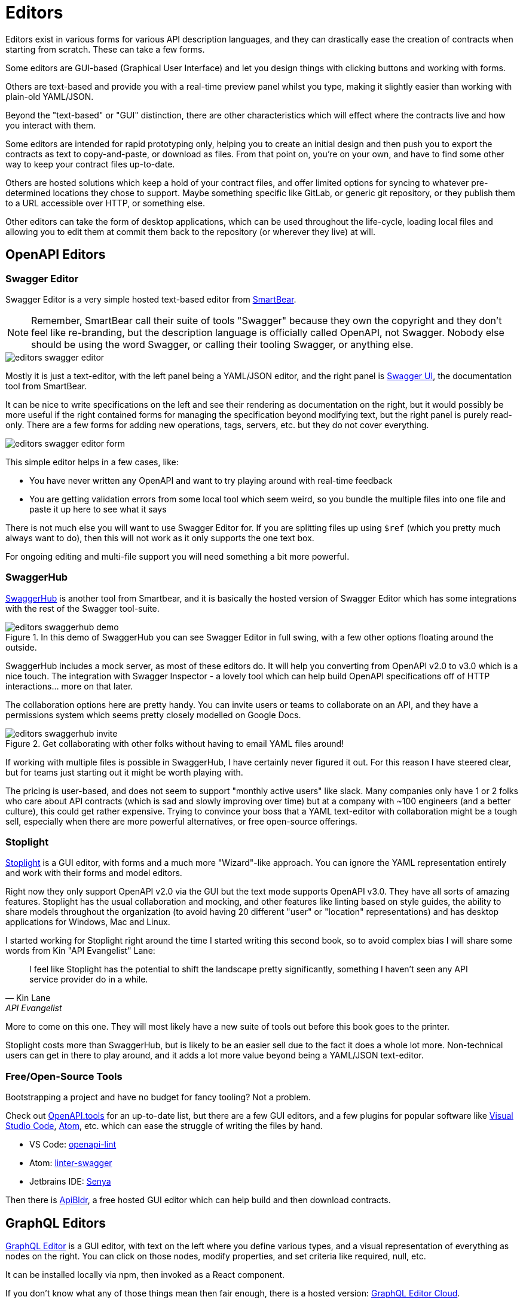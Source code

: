 = Editors

Editors exist in various forms for various API description languages, and they
can drastically ease the creation of contracts when starting from scratch. These
can take a few forms.

Some editors are GUI-based (Graphical User Interface) and let you design things
with clicking buttons and working with forms.

Others are text-based and provide you with a real-time preview panel whilst you
type, making it slightly easier than working with plain-old YAML/JSON.

Beyond the "text-based" or "GUI" distinction, there are other characteristics
which will effect where the contracts live and how you interact with them.

Some editors are intended for rapid prototyping only, helping you to create an
initial design and then push you to export the contracts as text to
copy-and-paste, or download as files. From that point on, you're on your own,
and have to find some other way to keep your contract files up-to-date.

Others are hosted solutions which keep a hold of your contract files, and offer
limited options for syncing to whatever pre-determined locations they chose to
support. Maybe something specific like GitLab, or generic git repository, or
they publish them to a URL accessible over HTTP, or something else.

Other editors can take the form of desktop applications, which can be used
throughout the life-cycle, loading local files and allowing you to edit them at
commit them back to the repository (or wherever they live) at will.

== OpenAPI Editors

=== Swagger Editor

Swagger Editor is a very simple hosted text-based editor from
https://smartbear.com/[SmartBear].

NOTE: Remember, SmartBear call their suite of tools "Swagger" because they own
the copyright and they don't feel like re-branding, but the description language
is officially called OpenAPI, not Swagger. Nobody else should be using the word
Swagger, or calling their tooling Swagger, or anything else.

image::images/editors-swagger-editor.png[]

Mostly it is just a text-editor, with the left panel being a YAML/JSON editor,
and the right panel is https://swagger.io/tools/swagger-ui/[Swagger UI], the
documentation tool from SmartBear.

It can be nice to write specifications on the left and see their rendering as
documentation on the right, but it would possibly be more useful if the right
contained forms for managing the specification beyond modifying text, but the
right panel is purely read-only. There are a few forms for adding new
operations, tags, servers, etc. but they do not cover everything.

image::images/editors-swagger-editor-form.png[]

This simple editor helps in a few cases, like:

- You have never written any OpenAPI and want to try playing around with real-time feedback
- You are getting validation errors from some local tool which seem weird, so you bundle the multiple files into one file and paste it up here to see what it says

There is not much else you will want to use Swagger Editor for. If you are
splitting files up using `$ref` (which you pretty much always want to do), then
this will not work as it only supports the one text box.

For ongoing editing and multi-file support you will need something a bit more powerful.

=== SwaggerHub

https://swagger.io/tools/swaggerhub/[SwaggerHub] is another tool from Smartbear, and it is basically the hosted version of Swagger Editor which has some integrations with the rest of the Swagger tool-suite.

.In this demo of SwaggerHub you can see Swagger Editor in full swing, with a few other options floating around the outside.
image::images/editors-swaggerhub-demo.png[]

SwaggerHub includes a mock server, as most of these editors do. It will help you
converting from OpenAPI v2.0 to v3.0 which is a nice touch. The integration with
Swagger Inspector - a lovely tool which can help build OpenAPI specifications
off of HTTP interactions... more on that later.

The collaboration options here are pretty handy. You can invite users or teams
to collaborate on an API, and they have a permissions system which seems pretty
closely modelled on Google Docs.

.Get collaborating with other folks without having to email YAML files around!
image::images/editors-swaggerhub-invite.png[]

If working with multiple files is possible in SwaggerHub, I have certainly never
figured it out. For this reason I have steered clear, but for teams just
starting out it might be worth playing with.

The pricing is user-based, and does not seem to support "monthly active users"
like slack. Many companies only have 1 or 2 folks who care about API contracts
(which is sad and slowly improving over time) but at a company with ~100
engineers (and a better culture), this could get rather expensive. Trying to
convince your boss that a YAML text-editor with collaboration might be a tough
sell, especially when there are more powerful alternatives, or free open-source
offerings.

=== Stoplight

http://stoplight.io/[Stoplight] is a GUI editor, with forms and a much more
"Wizard"-like approach. You can ignore the YAML representation entirely and work
with their forms and model editors.

Right now they only support OpenAPI v2.0 via the GUI but the text mode supports
OpenAPI v3.0. They have all sorts of amazing features. Stoplight has the usual
collaboration and mocking, and other features like linting based on style
guides, the ability to share models throughout the organization (to avoid having
20 different "user" or "location" representations) and has desktop applications
for Windows, Mac and Linux.

I started working for Stoplight right around the time I started writing this
second book, so to avoid complex bias I will share some words from Kin "API
Evangelist" Lane:

[quote,Kin Lane,API Evangelist]
____
I feel like Stoplight has the potential to shift the landscape pretty significantly, something I haven't seen any API service provider do in a while.
____

More to come on this one. They will most likely have a new suite of tools out
before this book goes to the printer.

// TODO Review the fancy new editor

Stoplight costs more than SwaggerHub, but is likely to be an easier sell due to
the fact it does a whole lot more. Non-technical users can get in there to play
around, and it adds a lot more value beyond being a YAML/JSON text-editor.

=== Free/Open-Source Tools

Bootstrapping a project and have no budget for fancy tooling? Not a problem.

Check out https://openapi.tools[OpenAPI.tools] for an up-to-date list, but there
are a few GUI editors, and a few plugins for popular software like
https://code.visualstudio.com/[Visual Studio Code], https://atom.io/[Atom], etc.
which can ease the struggle of writing the files by hand.

- VS Code: https://marketplace.visualstudio.com/items?itemName=mermade.openapi-lint[openapi-lint]
- Atom: https://atom.io/packages/linter-swagger[linter-swagger]
- Jetbrains IDE: https://senya.io/[Senya]

Then there is https://apibldr.com/[ApiBldr], a free hosted GUI editor which can
help build and then download contracts.

== GraphQL Editors

https://graphqleditor.com/[GraphQL Editor] is a GUI editor, with text on the
left where you define various types, and a visual representation of everything
as nodes on the right. You can click on those nodes, modify properties, and set
criteria like required, null, etc.

It can be installed locally via npm, then invoked as a React component.

If you don't know what any of those things mean then fair enough, there is a
hosted version: https://app.graphqleditor.com/[GraphQL Editor Cloud].

.A screenshot of https://app.graphqleditor.com/showcase/github[the "Github example" on graphqleditor.com]
image::images/editors-graphql-editor.png[]

As with many editors it comes with an option to provide a mock server for the
schemas you've just written up. The hosted version also has the ability to save
projects.

== Protobuf Editors

The Protobuf syntax is incredibly simple, and there is not much going on in the
way of functionality or logic in these files. Maybe this is why there are not
many GUI editors around, as you just don't need them.
https://sourceforge.net/projects/protobufeditor/[Protobuf Editor] is one I found
lurking on SourceForge.

There are plenty of plugins ready to add syntax highlighting, linting,
auto-complete, etc. to your IDE or code editor of choice.

- VS Code: https://marketplace.visualstudio.com/items?itemName=zxh404.vscode-proto3[vscode-proto3]
- Atom: https://atom.io/packages/language-protobuf[language-protobuf]
- Jetbrains IDE: https://plugins.jetbrains.com/plugin/8277-protobuf-support[Protbuf Support]

== Maybe You Don't Use an Editor

This can be a personal choice. Some folks love having their contracts live up in
the cloud so they can be easily collaborated on, some want to keep them in the
repository so they can discuss things in GitHub pull-requests for their
collaboration, and as such want editors which can work with local files.

Whatever you do, when you start out I recommend using an editor to get the ball
rolling. Then later on if you want to tweak things by hand, that's probably ok.
It will be a while before you work out your exact workflow for contracts (if
nobody has worked that out for you), so it can make sense to just get stuck in
with whatever hosted editor, then you can probably export things later and
cancel your account if you hate it.

Either way, if you are currently working on an API now, put this book down for a
little bit, and get to work on creating some API contracts. It could be
nonsense, or it could be a real project, but the next chapter will start by
assuming you have written up a bunch of API contracts, and want to put them to
work in a mock server to get feedback from potential clients.